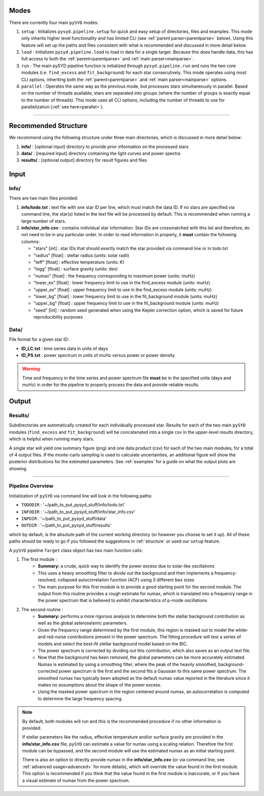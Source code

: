 .. _overview:


Modes
******

There are currently four main ``pySYD`` modes: 

#. ``setup`` : Initializes ``pysyd.pipeline.setup`` for quick and easy setup of directories, files and examples. This mode only
   inherits higher level functionality and has limited CLI (see :ref:`parent parser<parentparse>` below). Using this feature will
   set up the paths and files consistent with what is recommended and discussed in more detail below.

#. ``load`` : Initializes ``pysyd.pipeline.load`` to load in data for a single target. Because this does handle data, this has 
   full access to both the :ref:`parent<parentparse>` and :ref:`main parser<mainparse>`.

#. ``run`` : The main pySYD pipeline function is initialized through ``pysyd.pipeline.run`` and runs the two core modules 
   (i.e. ``find_excess`` and ``fit_background``) for each star consecutively. This mode operates using most CLI options, inheriting
   both the :ref:`parent<parentparse>` and :ref:`main parser<mainparse>` options.

#. ``parallel`` : Operates the same way as the previous mode, but processes stars simultaneously in parallel. Based on the number of threads
   available, stars are separated into groups (where the number of groups is exactly equal to the number of threads). This mode uses all CLI
   options, including the number of threads to use for parallelization (:ref:`see here<parallel>`).

=========================

Recommended Structure
***********************

We recommend using the following structure under three main directories, which is discussed 
in more detail below:

#. **info/** : [optional input] directory to provide prior information on the processed stars
#. **data/** : [required input] directory containing the light curves and power spectra
#. **results/** : [optional output] directory for result figures and files

Input
********

Info/
++++++++

There are two main files provided:

#. **info/todo.txt** : text file with one star ID per line, which must match the data ID. If no stars are specified via command line, the star(s) listed in the text file will be processed by default. This is recommended when running a large number of stars.

#. **info/star_info.csv** : contains individual star information. Star IDs are crossmatched with this list and therefore, do not need to be in any particular order. In order to read information in properly, it **must** contain the following columns:

   * "stars" [int] : star IDs that should exactly match the star provided via command line or in todo.txt
   * "radius" [float] : stellar radius (units: solar radii)
   * "teff" [float] : effective temperature (units: K)
   * "logg" [float] : surface gravity (units: dex)
   * "numax" [float] : the frequency corresponding to maximum power (units: muHz)
   * "lower_ex" [float] : lower frequency limit to use in the find_excess module (units: muHz)
   * "upper_ex" [float] : upper frequency limit to use in the find_excess module (units: muHz)
   * "lower_bg" [float] : lower frequency limit to use in the fit_background module (units: muHz)
   * "upper_bg" [float] : upper frequency limit to use in the fit_background module (units: muHz)
   * "seed" [int] : random seed generated when using the Kepler correction option, which is saved for future reproducibility purposes

Data/
++++++++

File format for a given star ID: 

*  **ID_LC.txt** : time series data in units of days
*  **ID_PS.txt** : power spectrum in units of muHz versus power or power density

.. warning::

    Time and frequency in the time series and power spectrum file **must** be in the specified units (days and muHz) in order for the pipeline 
    to properly process the data and provide reliable results. 

Output
********

Results/
++++++++++

Subdirectories are automatically created for each individually processed star.
Results for each of the two main ``pySYD`` modules (``find_excess`` and ``fit_background``) 
will be concatenated into a single csv in the upper-level results directory, which is
helpful when running many stars.

A single star will yield one summary figure (png) and one data product (csv) for each of the two
main modules, for a total of 4 output files. If the monte-carlo sampling is used to calculate uncertainties, an additional
figure will show the posterior distributions for the estimated parameters. See :ref:`examples` 
for a guide on what the output plots are showing.

==========================


Pipeline Overview
++++++++++++++++++++

Initialization of ``pySYD`` via command line will look in the following paths:

- ``TODODIR`` : '~/path_to_put_pysyd_stuff/info/todo.txt'
- ``INFODIR`` : '~/path_to_put_pysyd_stuff/info/star_info.csv'
- ``INPDIR`` : '~/path_to_put_pysyd_stuff/data'
- ``OUTDIR`` : '~/path_to_put_pysyd_stuff/results'

which by default, is the absolute path of the current working directory (or however you choose to set it up). All of these paths should be ready to go
if you followed the suggestions in :ref:`structure` or used our ``setup`` feature.

A ``pySYD`` pipeline ``Target`` class object has two main function calls:

#. The first module :
    * **Summary:** a crude, quick way to identify the power excess due to solar-like oscillations
    * This uses a heavy smoothing filter to divide out the background and then implements a frequency-resolved, collapsed 
      autocorrelation function (ACF) using 3 different ``box`` sizes
    * The main purpose for this first module is to provide a good starting point for the
      second module. The output from this routine provides a rough estimate for numax, which is translated 
      into a frequency range in the power spectrum that is believed to exhibit characteristics of p-mode
      oscillations
#. The second routine : 
    * **Summary:** performs a more rigorous analysis to determine both the stellar background contribution
      as well as the global asteroseismic parameters.
    * Given the frequency range determined by the first module, this region is masked out to model 
      the white- and red-noise contributions present in the power spectrum. The fitting procedure will
      test a series of models and select the best-fit stellar background model based on the BIC.
    * The power spectrum is corrected by dividing out this contribution, which also saves as an output text file.
    * Now that the background has been removed, the global parameters can be more accurately estimated. Numax is
      estimated by using a smoothing filter, where the peak of the heavily smoothed, background-corrected power
      spectrum is the first and the second fits a Gaussian to this same power spectrum. The smoothed numax has 
      typically been adopted as the default numax value reported in the literature since it makes no assumptions 
      about the shape of the power excess.
    * Using the masked power spectrum in the region centered around numax, an autocorrelation is computed to determine
      the large frequency spacing.

.. note::

    By default, both modules will run and this is the recommended procedure if no other information 
    is provided. 

    If stellar parameters like the radius, effective temperature and/or surface gravity are provided in the **info/star_info.csv** file, ``pySYD`` 
    can estimate a value for numax using a scaling relation. Therefore the first module can be bypassed,
    and the second module will use the estimated numax as an initial starting point.

    There is also an option to directly provide numax in the **info/star_info.csv** (or via command line, 
    see :ref:`advanced usage<advanced>` for more details), which will override the value found in the first module. This option 
    is recommended if you think that the value found in the first module is inaccurate, or if you have a visual 
    estimate of numax from the power spectrum.
